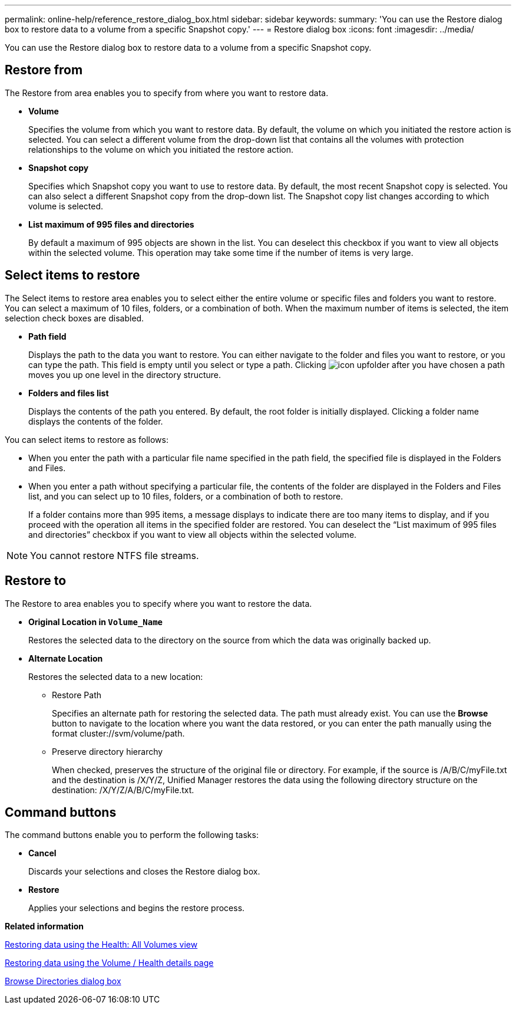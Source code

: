 ---
permalink: online-help/reference_restore_dialog_box.html
sidebar: sidebar
keywords: 
summary: 'You can use the Restore dialog box to restore data to a volume from a specific Snapshot copy.'
---
= Restore dialog box
:icons: font
:imagesdir: ../media/

[.lead]
You can use the Restore dialog box to restore data to a volume from a specific Snapshot copy.

== Restore from

The Restore from area enables you to specify from where you want to restore data.

* *Volume*
+
Specifies the volume from which you want to restore data. By default, the volume on which you initiated the restore action is selected. You can select a different volume from the drop-down list that contains all the volumes with protection relationships to the volume on which you initiated the restore action.

* *Snapshot copy*
+
Specifies which Snapshot copy you want to use to restore data. By default, the most recent Snapshot copy is selected. You can also select a different Snapshot copy from the drop-down list. The Snapshot copy list changes according to which volume is selected.

* *List maximum of 995 files and directories*
+
By default a maximum of 995 objects are shown in the list. You can deselect this checkbox if you want to view all objects within the selected volume. This operation may take some time if the number of items is very large.

== Select items to restore

The Select items to restore area enables you to select either the entire volume or specific files and folders you want to restore. You can select a maximum of 10 files, folders, or a combination of both. When the maximum number of items is selected, the item selection check boxes are disabled.

* *Path field*
+
Displays the path to the data you want to restore. You can either navigate to the folder and files you want to restore, or you can type the path. This field is empty until you select or type a path. Clicking image:../media/icon_upfolder.gif[] after you have chosen a path moves you up one level in the directory structure.

* *Folders and files list*
+
Displays the contents of the path you entered. By default, the root folder is initially displayed. Clicking a folder name displays the contents of the folder.

You can select items to restore as follows:

* When you enter the path with a particular file name specified in the path field, the specified file is displayed in the Folders and Files.
* When you enter a path without specifying a particular file, the contents of the folder are displayed in the Folders and Files list, and you can select up to 10 files, folders, or a combination of both to restore.
+
If a folder contains more than 995 items, a message displays to indicate there are too many items to display, and if you proceed with the operation all items in the specified folder are restored. You can deselect the "`List maximum of 995 files and directories`" checkbox if you want to view all objects within the selected volume.

[NOTE]
====
You cannot restore NTFS file streams.
====

== Restore to

The Restore to area enables you to specify where you want to restore the data.

* *Original Location in `Volume_Name`*
+
Restores the selected data to the directory on the source from which the data was originally backed up.

* *Alternate Location*
+
Restores the selected data to a new location:

 ** Restore Path
+
Specifies an alternate path for restoring the selected data. The path must already exist. You can use the *Browse* button to navigate to the location where you want the data restored, or you can enter the path manually using the format cluster://svm/volume/path.

 ** Preserve directory hierarchy
+
When checked, preserves the structure of the original file or directory. For example, if the source is /A/B/C/myFile.txt and the destination is /X/Y/Z, Unified Manager restores the data using the following directory structure on the destination: /X/Y/Z/A/B/C/myFile.txt.

== Command buttons

The command buttons enable you to perform the following tasks:

* *Cancel*
+
Discards your selections and closes the Restore dialog box.

* *Restore*
+
Applies your selections and begins the restore process.

*Related information*

xref:task_restoring_data_using_the_health_volumes_page.adoc[Restoring data using the Health: All Volumes view]

xref:task_restoring_data_using_the_health_volume_details_page.adoc[Restoring data using the Volume / Health details page]

xref:reference_browse_directories_dialog_box.adoc[Browse Directories dialog box]
